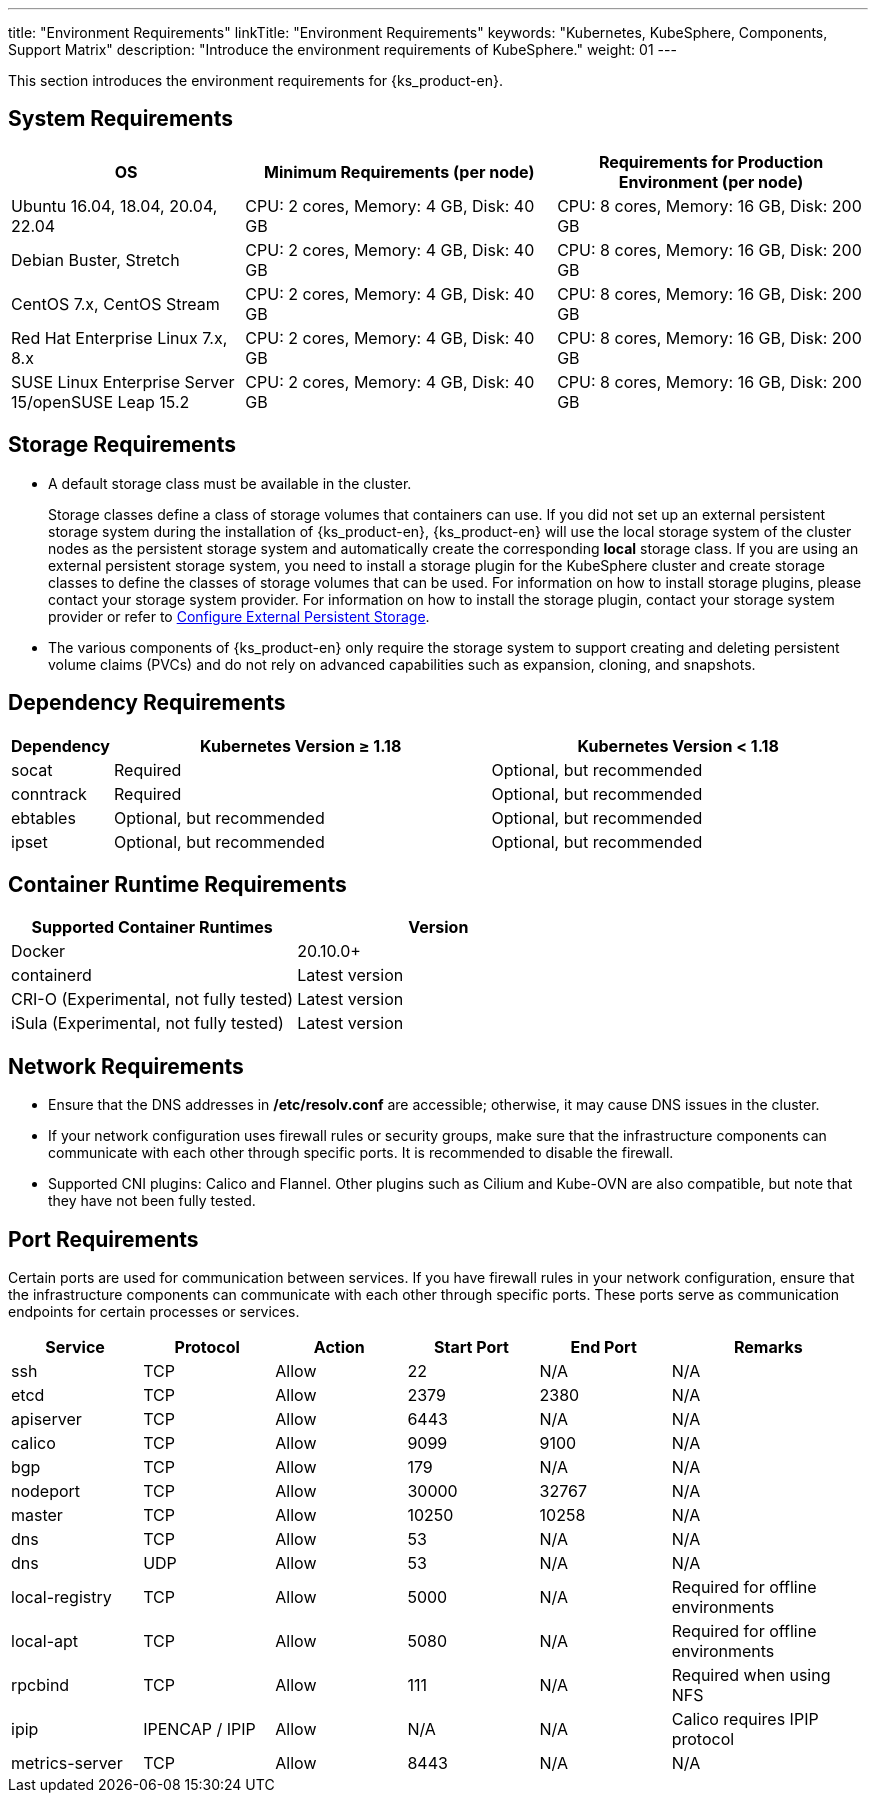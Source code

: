 ---
title: "Environment Requirements"
linkTitle: "Environment Requirements"
keywords: "Kubernetes, KubeSphere, Components, Support Matrix"
description: "Introduce the environment requirements of KubeSphere."
weight: 01
---


This section introduces the environment requirements for {ks_product-en}.

== System Requirements

[%header,cols="3a,4a,4a"]
|===
|OS |Minimum Requirements (per node)| Requirements for Production Environment (per node)

|Ubuntu 16.04, 18.04, 20.04, 22.04
|CPU: 2 cores, Memory: 4 GB, Disk: 40 GB
|CPU: 8 cores, Memory: 16 GB, Disk: 200 GB

|Debian Buster, Stretch
|CPU: 2 cores, Memory: 4 GB, Disk: 40 GB
|CPU: 8 cores, Memory: 16 GB, Disk: 200 GB

|CentOS 7.x, CentOS Stream 
|CPU: 2 cores, Memory: 4 GB, Disk: 40 GB
|CPU: 8 cores, Memory: 16 GB, Disk: 200 GB

|Red Hat Enterprise Linux 7.x, 8.x
|CPU: 2 cores, Memory: 4 GB, Disk: 40 GB
|CPU: 8 cores, Memory: 16 GB, Disk: 200 GB

|SUSE Linux Enterprise Server 15/openSUSE Leap 15.2
|CPU: 2 cores, Memory: 4 GB, Disk: 40 GB
|CPU: 8 cores, Memory: 16 GB, Disk: 200 GB
|===

== Storage Requirements

* A default storage class must be available in the cluster.
+
--
Storage classes define a class of storage volumes that containers can use. If you did not set up an external persistent storage system during the installation of {ks_product-en}, {ks_product-en} will use the local storage system of the cluster nodes as the persistent storage system and automatically create the corresponding **local** storage class. If you are using an external persistent storage system, you need to install a storage plugin for the KubeSphere cluster and create storage classes to define the classes of storage volumes that can be used. For information on how to install storage plugins, please contact your storage system provider. For information on how to install the storage plugin, contact your storage system provider or refer to link:../04-configure-external-persistent-storage[Configure External Persistent Storage].
--

* The various components of {ks_product-en} only require the storage system to support creating and deleting persistent volume claims (PVCs) and do not rely on advanced capabilities such as expansion, cloning, and snapshots.

== Dependency Requirements

[%header,cols="1a,4a,4a"]
|===
|Dependency |Kubernetes Version ≥ 1.18|Kubernetes Version < 1.18

|socat
|Required
|Optional, but recommended

|conntrack
|Required
|Optional, but recommended

|ebtables
|Optional, but recommended
|Optional, but recommended

|ipset
|Optional, but recommended
|Optional, but recommended
|===

== Container Runtime Requirements

[%header,cols="4a,4a"]
|===
|Supported Container Runtimes |Version

|Docker
|20.10.0+

|containerd
|Latest version

|CRI-O (Experimental, not fully tested)
|Latest version

|iSula (Experimental, not fully tested)
|Latest version
|===

== Network Requirements

* Ensure that the DNS addresses in **/etc/resolv.conf** are accessible; otherwise, it may cause DNS issues in the cluster.

* If your network configuration uses firewall rules or security groups, make sure that the infrastructure components can communicate with each other through specific ports. It is recommended to disable the firewall.

* Supported CNI plugins: Calico and Flannel. Other plugins such as Cilium and Kube-OVN are also compatible, but note that they have not been fully tested.

== Port Requirements

Certain ports are used for communication between services. If you have firewall rules in your network configuration, ensure that the infrastructure components can communicate with each other through specific ports. These ports serve as communication endpoints for certain processes or services.

[%header,cols="2a,2a,2a,2a,2a,3a"]
|===
|Service
|Protocol
|Action
|Start Port
|End Port
|Remarks

|ssh
|TCP
|Allow
|22
|N/A
|N/A

|etcd
|TCP
|Allow
|2379
|2380
|N/A

|apiserver
|TCP
|Allow
|6443
|N/A
|N/A

|calico
|TCP
|Allow
|9099
|9100
|N/A

|bgp
|TCP
|Allow
|179
|N/A
|N/A

|nodeport
|TCP
|Allow
|30000
|32767
|N/A

|master
|TCP
|Allow
|10250
|10258
|N/A

|dns
|TCP
|Allow
|53
|N/A
|N/A

|dns
|UDP
|Allow
|53
|N/A
|N/A

|local-registry
|TCP
|Allow
|5000
|N/A
|Required for offline environments

|local-apt
|TCP
|Allow
|5080
|N/A
|Required for offline environments

|rpcbind
|TCP
|Allow
|111
|N/A
|Required when using NFS

|ipip
|IPENCAP / IPIP
|Allow
|N/A
|N/A
|Calico requires IPIP protocol

|metrics-server
|TCP
|Allow
|8443
|N/A
|N/A
|===